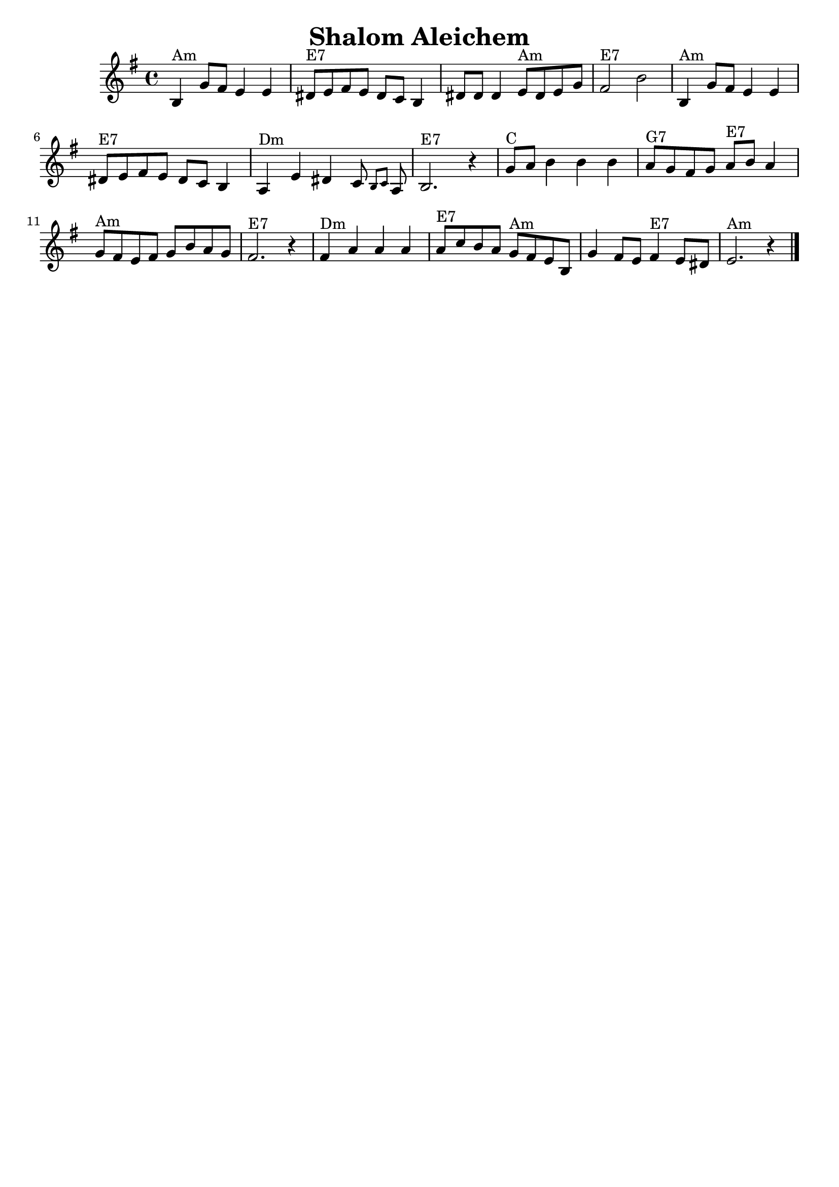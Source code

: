 \version "2.18.0"
\language "english"
\header {
  crossRefNumber = "1"
  footnotes = ""
  tagline = ""
  title = "Shalom Aleichem"
}
voicedefault =  {
  \set Score.defaultBarType = "-"

  \override Staff.TimeSignature.style = #'C
  \time 4/4 \key e \minor   \bar "|"     b4 ^"Am"   g'8    fs'8    e'4    e'4
  \bar "|"     ds'8 ^"E7"   e'8    fs'8    e'8    ds'8    c'8    b4
  \bar "|"   ds'8    ds'8    ds'4      e'8 ^"Am"   ds'8    e'8    g'8
  \bar "|"     fs'2 ^"E7"   b'2    \bar "|"     \bar "|"     b4 ^"Am"   g'8
  fs'8    e'4    e'4    \bar "|"     ds'8 ^"E7"   e'8    fs'8    e'8    ds'8
  c'8    b4    \bar "|"     a4 ^"Dm"   e'4    ds'4    c'8  \grace {
    b8
    c'8
  }   a8    \bar "|"     b2. ^"E7"   r4   \bar "|"     \bar "|"     g'8
  ^"C"   a'8    b'4    b'4    b'4    \bar "|"     a'8 ^"G7"   g'8    fs'8
  g'8      a'8 ^"E7"   b'8    a'4    \bar "|"     g'8 ^"Am"   fs'8    e'8
  fs'8    g'8    b'8    a'8    g'8    \bar "|"     fs'2. ^"E7"   r4   \bar "|"
  \bar "|"     fs'4 ^"Dm"   a'4    a'4    a'4    \bar "|"     a'8 ^"E7"
  c''8    b'8    a'8      g'8 ^"Am"   fs'8    e'8    b8    \bar "|"   g'4
  fs'8    e'8      fs'4 ^"E7"   e'8    ds'8    \bar "|"     e'2. ^"Am"   r4
  \bar "|."
}

\score{
  <<

    \context Staff="default"
    {
      \voicedefault
    }

  >>
  \layout {
  }
  \midi {}
}
